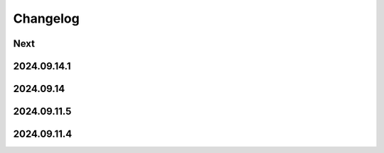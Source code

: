 Changelog
=========

Next
----

2024.09.14.1
------------

2024.09.14
------------

2024.09.11.5
------------

2024.09.11.4
------------
